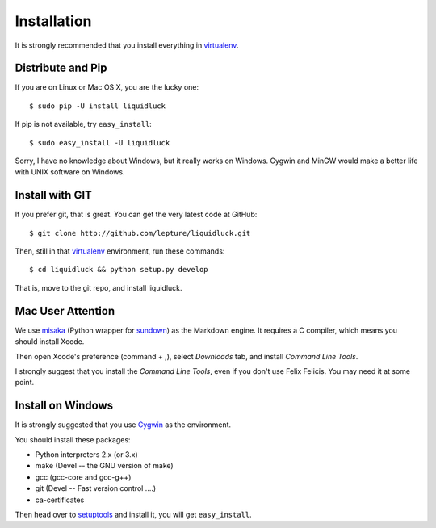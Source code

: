 .. _installation:

Installation
============

It is strongly recommended that you install everything in virtualenv_.


Distribute and Pip
------------------

If you are on Linux or Mac OS X, you are the lucky one::

    $ sudo pip -U install liquidluck

If pip is not available, try ``easy_install``::

    $ sudo easy_install -U liquidluck

Sorry, I have no knowledge about Windows, but it really works on Windows.
Cygwin and MinGW would make a better life with UNIX software on Windows.


Install with GIT
-----------------

If you prefer git, that is great. You can get the very latest code at GitHub::

    $ git clone http://github.com/lepture/liquidluck.git

Then, still in that virtualenv_ environment, run these commands::

    $ cd liquidluck && python setup.py develop

That is, move to the git repo, and install liquidluck.


Mac User Attention
---------------------

We use misaka_ (Python wrapper for sundown_) as the Markdown engine.
It requires a C compiler, which means you should install Xcode.

Then open Xcode's preference (command + ,), select `Downloads` tab, and install
`Command Line Tools`.

I strongly suggest that you install the `Command Line Tools`, even if you don't
use Felix Felicis. You may need it at some point.

.. _misaka: http://misaka.61924.nl
.. _sundown: https://github.com/tanoku/sundown


Install on Windows
-------------------

It is strongly suggested that you use Cygwin_ as the environment.

You should install these packages:

- Python interpreters 2.x (or 3.x)
- make (Devel -- the GNU version of make)
- gcc (gcc-core and gcc-g++)
- git (Devel -- Fast version control ....)
- ca-certificates

Then head over to setuptools_ and install it, you will get ``easy_install``.

.. _setuptools: http://pypi.python.org/pypi/setuptools
.. _Cygwin: http://www.cygwin.com
.. _virtualenv: http://www.virtualenv.org
